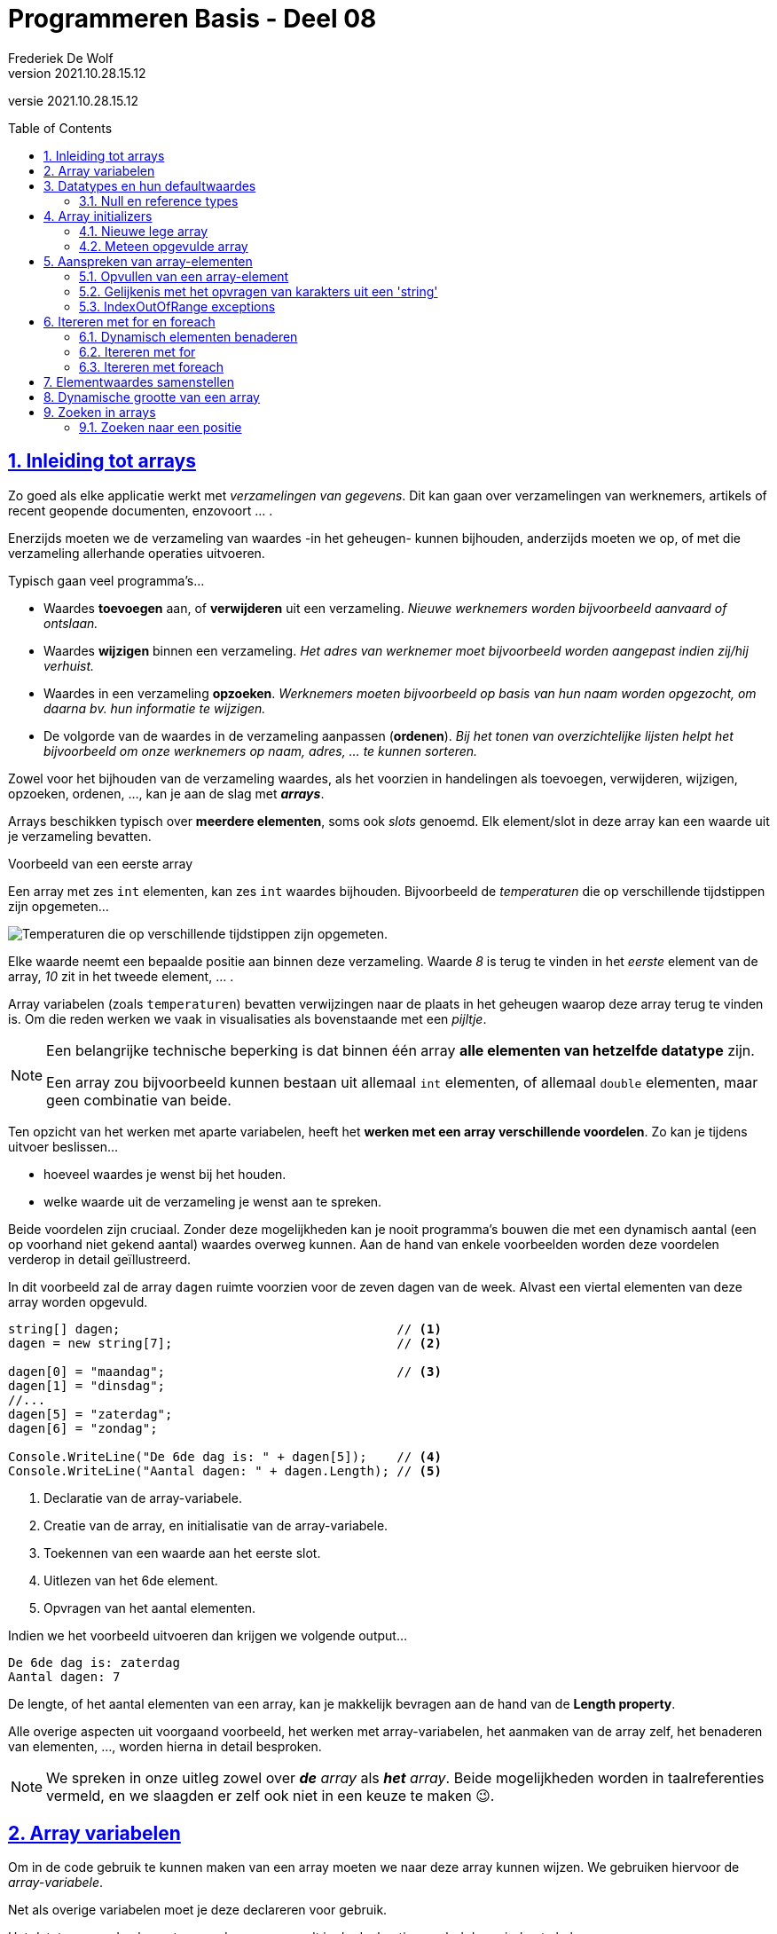 = Programmeren Basis - Deel 08
Frederiek De Wolf
v2021.10.28.15.12
// toc and section numbering
:toc: preamble
:toclevels: 4
:sectnums: 
:sectlinks:
:sectnumlevels: 4
// source code formatting
:prewrap!:
:source-highlighter: rouge
:source-language: csharp
:rouge-style: github
:rouge-css: class
// inject css for highlights using docinfo
:docinfodir: ../common
:docinfo: shared-head
// folders
:imagesdir: images
:url-verdieping: ../{docname}-verdieping/{docname}-verdieping.adoc
// experimental voor kdb: en btn: macro's van AsciiDoctor
:experimental:

//preamble
[.text-right]
versie {revnumber}

== Inleiding tot arrays

Zo goed als elke applicatie werkt met __verzamelingen van gegevens__.
Dit kan gaan over verzamelingen van werknemers, artikels of recent geopende documenten, enzovoort ... .

Enerzijds moeten we de verzameling van waardes -in het geheugen- kunnen bijhouden, anderzijds moeten we op, of met die verzameling allerhande operaties uitvoeren.  

Typisch gaan veel programma's...

- Waardes *toevoegen* aan, of *verwijderen* uit een verzameling.  __Nieuwe werknemers worden bijvoorbeeld aanvaard of ontslaan.__
- Waardes *wijzigen* binnen een verzameling.  __Het adres van werknemer moet bijvoorbeeld worden aangepast indien zij/hij verhuist.__
- Waardes in een verzameling *opzoeken*.  __Werknemers moeten bijvoorbeeld op basis van hun naam worden opgezocht, om daarna bv. hun informatie te wijzigen.__
- De volgorde van de waardes in de verzameling aanpassen (*ordenen*).  __Bij het tonen van overzichtelijke lijsten helpt het bijvoorbeeld om onze werknemers op naam, adres, ... te kunnen sorteren.__

Zowel voor het bijhouden van de verzameling waardes, als het voorzien in handelingen als toevoegen, verwijderen, wijzigen, opzoeken, ordenen, ..., kan je aan de slag met *__arrays__*.   

Arrays beschikken typisch over *meerdere elementen*, soms ook __slots__ genoemd.  Elk element/slot in deze array kan een waarde uit je verzameling bevatten.

****
[.underline]#Voorbeeld van een eerste array#

Een array met zes `int` elementen, kan zes `int` waardes bijhouden. Bijvoorbeeld de __temperaturen__ die op verschillende tijdstippen zijn opgemeten...

image::Array%20-%20Temperaturen.png[Temperaturen die op verschillende tijdstippen zijn opgemeten.]

Elke waarde neemt een bepaalde positie aan binnen deze verzameling.  Waarde __8__ is terug te vinden in het __eerste__ element van de array, __10__ zit in het tweede element, ... .

Array variabelen (zoals `temperaturen`) bevatten verwijzingen naar de plaats in het geheugen waarop deze array terug te vinden is.  Om die reden werken we vaak in visualisaties als bovenstaande met een __pijltje__.
****

[NOTE]
====
Een belangrijke technische beperking is dat binnen één array *alle elementen van hetzelfde datatype* zijn.  

Een array zou bijvoorbeeld kunnen bestaan uit allemaal `int` elementen, of allemaal `double` elementen, maar geen combinatie van beide.
====

Ten opzicht van het werken met aparte variabelen, heeft het *werken met een array verschillende voordelen*.  Zo kan je tijdens uitvoer beslissen...

- hoeveel waardes je wenst bij het houden.
- welke waarde uit de verzameling je wenst aan te spreken. 

Beide voordelen zijn cruciaal.  Zonder deze mogelijkheden kan je nooit programma's bouwen die met een dynamisch aantal (een op voorhand niet gekend aantal) waardes overweg kunnen.  Aan de hand van enkele voorbeelden worden deze voordelen verderop in detail geïllustreerd.

****
In dit voorbeeld zal de array `dagen` ruimte voorzien voor de zeven dagen van de week.  Alvast een viertal elementen van deze array worden opgevuld.

[source,csharp,linenums]
----
string[] dagen;                                     // <1>
dagen = new string[7];                              // <2>

dagen[0] = "maandag";                               // <3>
dagen[1] = "dinsdag";
//...
dagen[5] = "zaterdag";
dagen[6] = "zondag";

Console.WriteLine("De 6de dag is: " + dagen[5]);    // <4>
Console.WriteLine("Aantal dagen: " + dagen.Length); // <5>
----
<1> Declaratie van de array-variabele.
<2> Creatie van de array, en initialisatie van de array-variabele.
<3> Toekennen van een waarde aan het eerste slot.
<4> Uitlezen van het 6de element.
<5> Opvragen van het aantal elementen.

Indien we het voorbeeld uitvoeren dan krijgen we volgende output...

[source,shell]
----
De 6de dag is: zaterdag
Aantal dagen: 7
----

De lengte, of het aantal elementen van een array, kan je makkelijk bevragen aan de hand van de *Length property*.  
****

Alle overige aspecten uit voorgaand voorbeeld, het werken met array-variabelen, het aanmaken van de array zelf, het benaderen van elementen, ..., worden hierna in detail besproken.

[NOTE]
====
We spreken in onze uitleg zowel over *__de__* __ array__ als *__het__* __array__.  Beide mogelijkheden worden in taalreferenties vermeld, en we slaagden er zelf ook niet in een keuze te maken 😉.
====

== Array variabelen

Om in de code gebruik te kunnen maken van een array moeten we naar deze array kunnen wijzen.
We gebruiken hiervoor de __array-variabele__.

Net als overige variabelen moet je deze declareren voor gebruik.

Het datatype van de elementen van deze array wordt in de declaratie gevolgd door vierkante haken.

****
[.underline]#Voorbeelden van declaraties van array-variabelen#

- `int[] lottoGetallen` om te kunnen verwijzen naar een array van `int` elementen
- `string[] dagen` in het geval van een verzameling van `string` waardes

Let goed op de vierkante haakje.  Het gaat hier niet om de mogelijkheid één `int` of `string` te bewaren, maar een verzameling van verschillende `int` of `string` waardes.
****

[IMPORTANT]
====
Let op, het is niet omdat er een __array-variabele__ bestaat, dat er ook sprake is van een array.  De declaratie zorgt voor de mogelijkheid te wijzen naar een array, maar het aanmaken van de array is een aparte stap.
====

****
[.underline]#Voorbeeld#

Plaats je ons voorgaand voorbeeld een breakpoint op de tweede regel, en voer de code tot daar uit...

image::Array%20-%20null.png[Er is nog geen array.]

De array-variabele staat op `null`, wat aangeeft dat er nog geen sprake is van een array.  De variabele is er wel, maar wijst nog niet naar een array.

Zet je een breakpoint een regel verder, en voer je uit tot daar...

image::Array%20-%20Niet null.png[Er is wel een array.]

Dan zie je hoe er wel sprake zal zijn van dergelijke array.  In dit geval een array met zeven elementen van type `string`.
****

[discrete]
=== Samen declareren en initialiseren

Je kan uiteraard code als...

[source,csharp,linenums]
----
string[] dagen;                                     
dagen = new string[7];                              
----

Ook op één regel uitschrijven...

[source,csharp,linenums]
----
string[] dagen = new string[7];                              
----

Declareren en initialiseren van de array-variabele mag met andere woorden op één regel gebeuren.

[discrete]
=== Namen van onze array-variabelen.
Doorgaans wordt met de naam van een array-variabele in *meervoudsvorm* verwezen naar de inhoud van deze array.

Zo spreken we over *__dagen__* omdat er meerdere dagen in de array worden bijgehouden.  Of *__lottoGetallen__* omdat het over meerdere getallen gaat.

== Datatypes en hun defaultwaardes

De defaultwaardes van de datatypes die we tot dus ver hebben gebruikt zijn:

- `*0*` voor `int`, `double` en alle overige numerieke datatypes
- `*false*` voor `bool`
- `*null*` voor `string`
- `*'\0'*` (__een speciaal null symbool__) voor `char`
- `*null*` voor __array datatypes__

Een variabele van voorvermeld datatype zal tijdens uitvoer, nog voor je er een waarde aan zou toekennen, deze defaultwaarde bevatten.

****
[.underline]#Defaultwaarde van een double#

Neem je in volgend voorbeeld een breakpoint op om de code te onderbreken nog vóór een waarde aan `getal` wordt toegekend...

[source,csharp,linenums]
----
double getal;

getal = 12.3;  // <1>
----
<1> Neem hier een breakpoint op.

Dan krijg je in __debugmodus__ te zien hoe deze variabele op dat moment tijdens uitvoer op __0__ komt te staan...

image::Double - Defaultwaarde.png[Defaultwaarde van een double.]
****

=== Null en reference types

Net als array-datatypes is het `string` datatype een zogenaamde __reference type__.

Dit maakt dat een variabele van dergelijke __reference type__ ofwel niets (`null`) bevat, ofwel een verwijzing (__referentie__) naar de plaats in het geheugen waar deze informatie terug te vinden is.  

Om die reden visualiseren we hier vaak de inhoud van dergelijke variabele met een pijltje.  

Stel dat we over volgende code zouden beschikken...

[source,csharp,linenums]
----
string a = "b";
int c = 123;
----

Dan zouden we dat zo kunnen visualiseren...

image::Reference types vs Value types.png[Reference types vs value types.]

De `c` variabele is van het type `int` wat een zogenaamd __value type__ is.  Daar worden variabelen rechtstreeks aan hun waarde gekoppeld.  In onze visualisaties daarvan gebruiken we dan ook geen pijltjes.

Het werken met __reference types__ kan bepaalde voordelen opleveren.  Later komen we uitvoerig terug op deze __reference types__, en hun voordelen.

== Array initializers

We geven in onze code aan over __hoeveel elementen__ een array moet beschikken.  Tijdens uitvoer wordt geheugenruimte voor deze elementen voorzien.  

Zo werd in ons voorgaand voorbeeld de mogelijkheid voorzien zeven namen van dagen op te nemen.

Het opgeven van het aantal elementen kan op twee manieren:

- Je kan bij het aanmaken van een *nieuwe lege array* __expliciet opgegeven over hoeveel  slots de array moet beschikken__.  Bijvoorbeeld `string[] dagen = *new string[7]*`.

- Je kan, door op te lijsten over welke waardes een *nieuwe meteen opgevulde array* moet beschikken, __impliciet duidelijk maken hoeveel elementen aanwezig zijn__.  Bijvoorbeeld `string[] namen = *{ "Jan", "Piet", "Rita" }*`.  Door __drie waardes__ op te lijsten maak je duidelijk dat __drie slots__ vereist zijn.

Bij het creëren van een __nieuwe array__ moet je dus een onderscheid maken tussen twee situaties:

- We kennen (op de plaats in onze code waar we de array-variabele willen introduceren) de waardes voor onze array nog niet.  In dat geval wensen we een __nieuwe lege array__.
- We weten op voorhand reeds over welke waardes onze array moet beschikken.  Waarbij we vertrekken van een __(nieuwe) opgevulde array__.

=== Nieuwe lege array

Om een nieuwe array te creëren maken we typisch gebruik van het `new` sleutelwoord.  Na `new` vermeld je het datatype van de elementen.   Op dit datatype volgt, tussen vierkante haken, het aantal elementen van deze array.  

****
[.underline]#Voorbeelden van array initializers voor lege arrays#

- `int[] lottoGetallen = *new int[6]*` voor een array met __6__ `int` elementen

image::Array - Defaultwaardes van een int array.png[Array - Defaultwaardes van een int array.]

- `bool[] voorwaardes = *new bool[3]*` voor een array met __3__ `bool` elementen

image::Array - Defaultwaardes van een bool array.png[Array - Defaultwaardes van een bool array.]

- `int x = 4; string[] namen = *new string[x]*` voor een array met __x aantal__ (of dus __4__) `string` elementen

image::Array - Defaultwaardes van een string array.png[Array - Defaultwaardes van een string array.]

[NOTE]
====
Elk element van een nog niet opgevulde array is op de defaultwaarde ingesteld van het elementtype van deze array.

Alle zes elementen van de `new int[6]` array bijvoorbeeld zijn initieel met waarde __0__ opgevuld.
====
****

=== Meteen opgevulde array

Je kan meteen tijdens creatie van een nieuwe array-instantie opgeven welke waardes aan de verschillende elementen worden toegekend.

Je gebruikt hiervoor accolades.  Tussen accolades vermeld je voor elke slot de initiële waarde.

****
[.underline]#Voorbeeld van een array initializer voor een meteen opgevulde arrays#

We kennen reeds alle namen van de verschillende __maanden__ in een jaar.  

[source,csharp,linenums]
----
string[] maanden = new string[12] { "jan", "feb", "mrt", "apr", 
									"mei", "jun", "jul", "aug", 
									"sep", "okt", "nov", "dec" };
----
****

Het geeft hier bijvoorbeeld geen nut voor elke maandnaam een aparte toekenning in te zetten...

[source,csharp,linenums]
----
string[] maanden = new string[12];
maanden[0] = "jan";
maanden[1] = "feb";
//...
maanden[11] = "dec";
----

Deze code is meer omslachtig om op te stellen, én is minder leesbaar. 

Je kan tussen accolades ook van variabele expressies gebruik maken...

****
[.underline]#Nog een voorbeeld van een array initializer voor een meteen opgevulde arrays#

Het maximum aantal __dagen__ is voor elke maand op voorhand geweten.

Voor __februari__ echter moeten we opletten, daar zijn we afhankelijk van het `jaar`...

[source,csharp,linenums]
----
int jaar = 2020;

int dagenFeb = 28;
if (jaar % 400 == 0 || jaar % 4 == 0 && jaar % 100 != 0) {
    dagenFeb = 29;
}

int[] dagen = new int[12]{ 31, dagenFeb, 31, 30, 31, 30, 31, 31, 30, 31, 30, 31 };
----

Omdat we op voorhand niet weten of het om __28__ of __29__ dagen gaat, verwijzen we eenvoudigweg naar onze variabele `dagenFeb`.
****

[discrete]
==== Verkorte notatie en type inference

Een stukje code als...

`string[] namen = new string[*3*]{ "Jan", "Piet", "Rita" };`

...kan ook als...

`string[] namen = *new string[]*{ "Jan", "Piet", "Rita" };`

Het aantal elementen (de __3__) is alvast weggelaten.  Op basis van het aantal waardes, opgelijst tussen accolades, is immers duidelijk hoeveel slots worden voorzien.

Het vermelden van deze __3__ heeft weinig nut, of het zou zijn om expliciet te benadrukken dat het om een array met __3__ elementen zal gaan.

Op een declaratieregel kan het nog korter, we kunnen ook het `new string[]` gedeelte weglaten...

`string[] namen = { "Jan", "Piet", "Rita" };`

Ook het elementtype voor deze array kan worden afgeleid (__type inference__).  Deze keer op basis van het datatype van onze array-variabele, en het datatype van de tussen accolades vermelde waardes.

Indien de toekenning, aan de array-variabele, niet op de declaratieregel gebeurt, moet je op zijn minst aangeven wat het type van de creëren array is... 

[source,csharp,linenums]
----
string[] namen;                                 // <1>
...
//namen = { "Jan", "Piet", "Rita" };            // <2>
namen = new string[] { "Jan", "Piet", "Rita" }; // <3>
----
<1> Op deze regel wordt de array-variabele enkel gedeclareerd.
<2> Dit kan niet, de compiler geeft te weinig informatie om te begrijpen welk type array je wenst te creëren.
<3> Vermeld op zijn minst het `new string[]` gedeelte.

== Aanspreken van array-elementen

Om in de code een array-element aan te spreken kan je na de naam van de array-variabele tussen vierkante haakjes de __index__ plaatsen van het desbetreffende element. 

De __index__ is een rangnummer dat aangeeft wat de positie is van dat element binnen de tabel.  

****
[.underline]#Voorbeeld van het benaderen van array-elementen#

In volgend voorbeeld lezen we het __eerste__, __derde__ en __laatste__ element uit van de array `werkdagen`...

[source,csharp,linenums]
----
string[] werkdagen = { "maandag", "dinsdag", "woensdag", "donderdag", "vrijdag" };

int index;

index = 0;
Console.WriteLine(werkdagen[index]);

index = 2;
Console.WriteLine(werkdagen[index]);

index = werkdagen.Length - 1;
Console.WriteLine(werkdagen[index]);
----

Geeft onze volgende uitvoer...

[source,shell]
----
maandag
woensdag
vrijdag
----

.Werk steeds met de Length property.
[NOTE]
====
In plaats van de expressie `werkdagen.Length - 1` hadden we hier ook gebruik kunnen maken van de literal `4`.  De uitvoer had niet anders geweest.

Toch is dat niet aan te raden.  Je zou die regel code immers zo afhankelijk maken van het gegeven dat er zich 5 elementen in de array bevinden.  Wordt onze __werkweek__ aangepast naar __maandag tot en met donderdag__, dan zou je van die `4` een `3` moeten maken.

Had je echter gewerkt met `werkdagen.Length - 1`, dan hoefde er niets te veranderen.
====
****

Om het eerste element te benaderen maak je gebruik van de laagste index (ook wel *__lowerbound__* genoemd).  Deze is steeds `0`.  __Resistance is futile!__ 😉


De hoogste index (ook wel *__upperbound__* genoemd) is één minder dan het aantal elementen.

.Uitlezen van slots kan quasi ogenblikkelijk.
[NOTE]
====
De waardes in een array staan in het geheugen allemaal naast elkaar.  

Alle slots hebben overigens dezelfde omvang (evenveel bits) omdat elk slot voorzien is voor een waarde van hetzelfde datatype.  In een `ìnt[]` (lees __int array__) bijvoorbeeld zijn alle elementen van type `int` (op niveau van .NET ook wel `Int32` genoemd).  Wat maakt dat elke element 32 bits volume (in het geheugen steeds volgend op het voorgaand element) in beslag neemt.

Een array-variabele bevat een __verwijzing__ (ook wel __referentie__ genoemd) naar het beginadres van het totale blok geheugen (waarin alle bitsgewijze representaties voor de opeenvolgende elementen ook opeenvolgend in dat geheugenblok zijn opgenomen).  

Vraag je naar het eerste element van een array, met iets als `eenIntArray[0]` bijvoorbeeld, dan zal op __0 offset__ van het beginadres gekeken worden naar de eerstvolgende 32 bits.  `eenIntArray[3]` zal dan bijvoorbeeld op __3 keer 32bits offset ten opzicht van het beginadres__ kijken naar de daar gevonden 32 bits.

Dit soort van benaderingstechniek maakt het __adresseren__ (__aanspreken van__) array-elementen natuurlijk razendsnel.  Quasi ogenblikkelijk.
Het vereist natuurlijk wel dat alle elementen van hetzelfde datatype zijn.  Of met andere woorden evenveel bits beslaan.
====

=== Opvullen van een array-element

Naast het uitlezen van array-elementen, kan je aan de hand van een index uiteraard ook opgeven aan welke element je een waarde wenst toe te kennen.

****
[.underline]#Voorbeeld van het benaderen van array-elementen#

Om de inhoud van elementen van de `labels` array aan te passen, kennen we aan deze elementen (bijvoorbeeld op indices __0__ en __1__) een nieuwe waarde toe.

[source,csharp,linenums]
----
string[] labels = { "Jan", "Piet" };

labels[0] = "Pol";
labels[1] = "Rita";

Console.WriteLine(labels[0]);  // <1>
Console.WriteLine(labels[1]);  // <2>
----
<1> Pol
<2> Rita
****


=== Gelijkenis met het opvragen van karakters uit een 'string'

Het werken met __indices__ bij arrays doet je allicht denken aan het werken met een __index__ bij het benaderen van een karakter (`char`) van een `string`.  

Ook daar was het zo dat het eerste element, het eerste karakter in dat geval, te bereiken  via __index 0__.

[WARNING]
Een string lijkt in sommige opzichten op een `char[]` maar ze zijn niet hetzelfde want er zijn ook belangrijke verschillen!

****
[.underline]#Voorbeeld van arrays vs strings#

Net zoals bij een array, kan je bij een `string` het aantal elementen, het aantal karakters in dat geval, met de `Length` property bevragen...

[source,csharp,linenums]
----
int[] getallen = { 1, 2, 3 };

Console.WriteLine($"Eerste waarde uit de array: {getallen[0]}");
Console.WriteLine($"Laatste waarde uit de array: {getallen[getallen.Length - 1]}");

Console.WriteLine("Aanpassen van de tweede waarde van de array...")
getallen[1] = 20;
Console.WriteLine($"De tweede waarde uit de array is nu: {getallen[1]}");
----

Geeft...

[source,shell]
----
Eerste waarde uit de array: 1
Laatste waarde uit de array: 3
Aanpassen van de tweede waarde van de array...
De tweede waarde uit de array is nu: 20
----

Het aanpassen van één karakter van een `string` is niet mogelijk.  

[source,csharp,linenums]
----
string tekst = "abc";

Console.WriteLine($"Eerste karakter uit de string: {tekst[0]}");
Console.WriteLine($"Laatste karakter uit de string: {tekst[tekst.Length - 1]}");

Console.WriteLine("Aanpassen van het tweede karakter van de string kan niet!")
//tekst[1] = 'd';  // <1>
----
<1> Zou een compilefout opleveren.

Geeft...

[source,shell]
----
Eerste karakter uit de string: a
Laatste karakter uit de string: c
Aanpassen van het tweede karakter van de string kan niet!"
----

Zoals reeds eerder aangehaald is het `string` datatype __immutable__.
****

=== IndexOutOfRange exceptions

Let ook bij het aanspreken van array-elementen op voor een __off by one__ fout...

****
[.underline]#Voorbeeld van een IndexOutOfRange exception#

Spreek je (per ongeluk) een element aan op een index kleiner dan __0__ (lager dan de __lowerbound__), of hoger dan de __lengte + 1__ (hoger dan de __upperbound__) dan treedt een `IndexOutOfRange` exception op...

[source,csharp,linenums]
----
int[] getallen = { 1, 2, 3 };

Console.WriteLine(getallen[-1]); // <1>
Console.WriteLine(getallen[3]);  // <2>
----
<1> De gebruikte index is lager dan de lowerbound => IndexOutOfRangeException
<2> De gebruikte index is hoger dan de upperbound => IndexOutOfRangeException

image::Array - IndexOutOfRangeException.png[Array - IndexOutOfRange exception.]

Merk ook de __exception details__ op.  Ook daar wordt aangegeven dat de index __buiten de grenzen__ (__"outside the bounds"__) valt.
****

== Itereren met for en foreach

=== Dynamisch elementen benaderen

Op basis van een __index__ bepaal je als programmeur welk slot van de array je wenst te benaderen.

Vaak gebeurt dit aan de hand van een `int` literal, bijvoorbeeld `werkdagen[2]`.  De `int` literal `2` legt vast dat je het __derde element__ wenst aan te spreken.  

Het gebruik van een `int` literal -tussen de vierkante haken- is niet de enigste mogelijkheid. Men kan net zo goed aan de hand van een variabele `int` expressie bepalen wil slot van de array je wenst te benaderen.

****
[.underline]#Voorbeeld van het dynamisch benaderen van array-elementen#

In ons vorig voorbeeld is je misschien opgevallen hoe we het __eerste__, __derde__ en __laatste__ element op exact dezelfde wijze benaderen...

[source,csharp,linenums]
----
string[] werkdagen = { "maandag", "dinsdag", "woensdag", "donderdag", "vrijdag" };

int index;

index = 0;
Console.WriteLine(werkdagen[index]); // <1>

index = 2;
Console.WriteLine(werkdagen[index]); // <1>

index = werkdagen.Length - 1;
Console.WriteLine(werkdagen[index]); // <1>
----
<1> Telkens wordt op exact dezelfde wijze een bepaald element, op een bepaalde index aangesproken.

Toch krijgen we telkens een andere waarde te zien.  Het voorbeeld geeft onze volgende uitvoer...

[source,shell]
----
maandag
woensdag
vrijdag
----

Het is de waarde van onze `index` variabele die bepaald welk slot van de array wordt aangesproken.  

Dit levert ons een __dynamische wijze__ op om elementen te benaderen.  Tijdens uitvoer van de code wordt, op basis van de variabele expressie, bepaald welk slot wordt uitgelezen.

.Array vs aparte variabelen
[NOTE]
====
Merk op dat dit aan de hand van aparte variabelen onmogelijk is.

[source,csharp,linenums]
----
string werkdag1 = "maandag";
string werkdag2 = "dinsdag";
string werkdag3 = "woensdag";
string werkdag4 = "donderdag";
string werkdag5 = "vrijdag";

Console.WriteLine(werkdag1);
Console.WriteLine(werkdag3);
Console.WriteLine(werkdag5);
----

Indien je met aparte variabelen werkt, die elke een unieke naam (moeten) hebben, heb je geen andere mogelijkheid dan het specifiek aanspreken van die ene of die andere variabele.  Dit op basis van hun eigen (unieke) naam.
====
****

****
[.underline]#Voorbeeld van het dynamisch benaderen op basis van invoer#

Uiteraard kan je ook basis van een ingevoerde positie (__positie__) beslissen welk slot in de array aan te spreken.

[source,csharp,linenums]
----
string[] werkdagen = { "maandag", "dinsdag", "woensdag", "donderdag", "vrijdag" };

Console.Write("Positie van de werkdag?: ");
int positie = int.Parse(Console.ReadLine());

if (positie >= 1 && positie < werkdagen.Length) 
{
	int index = positie - 1;
	string werkdag = werkdagen[index];
	Console.WriteLine($"Werkdag {positie} is {werkdag}.");
}
----

Indien de gebruiker __3__ invoert, wordt hiervan `index` __2__ gemaakt, en krijgen we __woensdag__ als werkdag...  

[source,shell]
----
Positie van de werkdag?: 3
Werkdag 3 is woensdag.
----

Bij een `positie` kleiner dan __1__, of groter of gelijk aan het aantal elementen, vermijden we een `IndexOutOfRange` exception.
****

=== Itereren met for 

Een belangrijk voordeel van het werken met een array -in vergelijking met losse variabelen- is de mogelijkheid dezelfde operatie uit te kunnen voeren op alle, of een aantal, van deze array-elementen.

****
[.underline]#Voorbeeld van iteratieve benadering met for#

Als we in onderstaand voorbeeld de elementen van de array `zenders` willen uitlezen, kunnen we herhaaldelijk een element op een bepaalde variabele `index` in de array aanspreken.

Doen we dit voor elke waarde die `index` aanneemt in het __index-bereik__ van deze array (van lowerbound __0__ tot upperbound __3__) dan benaderen we zo elke array-element.

[source,csharp,linenums]
----
string[] zenders = new string[4];
zenders[0] = "mozaïek";
zenders[1] = "Eén";
zenders[2] = "Canvas/Ketnet";
zenders[3] = "VTM";

for (int index = 0; index < zenders.Length; index++) 
{
	Console.WriteLine(zenders[index]);
}
----

Indien we het voorbeeld uitvoeren dan krijgen we volgende output...

[source,shell]
----
mozaïek
Eén
Canvas/Ketnet
VTM
----

[NOTE]
====
Het kan ook met een `do while` of `while`...

[source,csharp,linenums]
----
int index = 0;
while (index < zenders.Length) 
{
	Console.WriteLine(zenders[index]);
	index++;
}
----

Maar omdat je hier weet hoeveel iteraties er zijn (evenveel als het aantal elementen) is een `for` logischer.

Er is hier sprake van een soort van __tellervariabele__ (onze `index`).  Je weet perfect waar deze __teller__ moet starten (bij de __lowerbound__), welke stap hij onderneemt (hier `+ 1`), en wat de waarde voor deze __teller__ tijdens de laatste iteratie moet zijn (__upperbound__).

Geen enkel ervaren programmeur zou hier een voor `while` (of `do while`) kiezen.  In onze `for` is elk deelaspect van onze herhaling (__van waar__, __tot waar__ en __met welke stap__) immers meer geconcentreerd (samen in de __hoofding__ terug te vinden) en zo beter leesbaar.
====
****

Het iteratief benaderen van de elementen van een array kan je ook gebruiken om de array op te vullen.  Of met andere woorden aan de array-elementen een waarde toe te kennen.

****
[.underline]#Voorbeeld van iteratieve benadering met for om de array op te vullen#

In volgende code wordt een array `veelvouden` opgevuld met tien veelvouden van __5__.

Voor elk volgend element in de array, vanaf index __0__ tot __9__, wordt...

- aan dat element een bepaald `veelvoud` toegekend
- het `veelvoud` alvast verhoogd voor de volgende iteratie (voor het volgend array-element)

[source,csharp,linenums]
----
int[] veelvouden = new int[10];
int veelvoud = 5;

// opvullen:
for (int index = 0; index < veelvouden.Length; index++) 
{
	veelvouden[index] = veelvoud;
	veelvoud += 5;
}

// afdrukken:
for (int index = 0; index < veelvouden.Length; index++) 
{
	Console.Write(veelvouden[index] + " ");
}
----

Indien we het voorbeeld uitvoeren dan krijgen we volgende output...

[source,shell]
----
5 10 15 20 25 30 35 40 45 50
----

Hetzelfde resultaat zou je kunnen bereiken zonder een variabele als `veelvoud` steeds met __5__ te moeten verhogen.

De waarde voor onze array-elementen kan hier immers worden gebaseerd op de positie (`index`).  Het vierde element (op index __3__) bijvoorbeeld moet worden opgevuld met __4__ (`index + 1`) keer __5__.

[source,csharp,linenums]
----
int[] veelvouden = new int[10];

// opvullen:
for (int index = 0; index < veelvouden.Length; index++) 
{
	veelvouden[index] = 5 * (index + 1);
}

// afdrukken:
for (int index = 0; index < veelvouden.Length; index++) 
{
	Console.Write(veelvouden[index] + " ");
}
----

Indien we het voorbeeld uitvoeren bekomen we dezelfde output.
****

=== Itereren met foreach

Om op eenvoudige wijze, van voor naar achter, alle elementen van een array uit te lezen kunnen we ook gebruik maken van een `foreach` statement.

Aan de __elementvariabele__ wordt steeds een kopie van het volgende array-element toegekend.
Je code geeft zo, door de eenvoud, beter aan __wat het met elke waarde doet__, in tegenstelling tot code die naast dit __wat__ ook nog doorweven is met code die aangeeft __hoe we elke waarde bekomen__.

****
[.underline]#Voorbeeld van iteratieve benadering met foreach#

In dit voorbeeld gaan we alle elementen van de array `woorden` benaderen, en elke waarde afdrukken.

[source,csharp,linenums]
----
string[] woorden = { "dit", "is", "een", "test" };

foreach (string woord in woorden) 
{
	Console.Write(woord + " ");
}
----

Indien we het voorbeeld uitvoeren dan krijgen we volgende output...

[source,shell]
----
dit is een test
----
****

Deze `foreach` is een verkorte notatie voor...

[source,csharp,linenums]
----
for (int index = 0; index < woorden.Length; index++) 
{
    string woord = woorden[index];
    Console.Write(woord + " ");
}
----

In de `in` clausule geef je aan over welke array je wenst te itereren.  

[NOTE]
====
De elementvariabele (`woord` in dit voorbeeld) moet gedeclareerd worden in de hoofding van `foreach`, en moet van hetzelfde datatype zijn als de elementen van de array.

Bij een `string[]` (__string array__) als in dit voorbeeld kiezen we dus voor onze elementvariabele `woord` type `string`.
====

Je hoeft geen gebruik meer te maken van een __index-variabele__ die je over het __index-bereik__ van de array laat lopen.  Je code wordt niet meer vervuild met technische details als __lower__- en __upperbounds__ van de array.  

Op die manier is een `foreach`, in vergelijking met een gewone `for`, beter leesbaar.

[discrete]
==== Enkel van voor naar achter uitlezen van alle elementen

Een `for` kan vaak door een beter leesbare `foreach` vervangen worden, maar er zijn een aantal beperkingen:

- je benadert er altijd *alle elementen* mee
- je benadert ze altijd van *voor naar achter*
- je kan de *elementen enkel uitlezen*

Wens je de waardes in de array te veranderen, wil je ze niet allemaal aanspreken, of is het noodzakelijk dat dit in een andere volgorde gebeurt dan van __voor naar achter__, dan is een `foreach` bijgevolg niet bruikbaar.

****
[.underline]#Voorbeeld waar we niet met een foreach kunnen werken#

Stel dat we de waardes in de `getallen` array wensen te verdubbelen.

Indien je een poging onderneemt om aan de __elementvariabele__ een waarde toe te kennen, levert de compiler ons een fout op.

[source,csharp,linenums]
----
int[] getallen = { 1, 2, 3, 4, 5 };

// aanpassen
foreach (int getal in getallen) 
{
    getal = getal * 2;  // <1>
}
----
<1> Compilefout: Cannot assign to 'getal' because it is a 'foreach iteration variable'.

Omdat de elementvariabele telkens met een kopie werkt van een volgend array-element, zou je ten hoogste deze kopie kunnen veranderen.  Omdat de code dan echter zou suggereren dat ook het array-element zelf wordt aangepast, gaat de compiler ons dit verhinderen.
****

Uiteraard zou je met een gewone `for` wel kunnen...

[source,csharp,linenums]
----
int[] getallen = { 1, 2, 3, 4, 5 };

// aanpassen
for (int index = 0; index < getallen.Length; index++) 
{
	getallen[index] = getallen[index] * 2;
}

// afdrukken	
foreach (int getal in getallen) 
{
	Console.Write(getal + " ");
}
----

Deze keer zijn de waardes effectief verdubbeld.

== Elementwaardes samenstellen

Bij het opvullen van een element van een array kan je de nieuwe waarde voor dit element baseren op een andere element van de array.

****
[.underline]#Voorbeeld van opvullen elementen op basis van andere elementen#

In dit voorbeeld willen we array `machten` opvullen met de eerste tien machten van __2__, van __2__ tot de __1e__, tot en met __2__ tot de __10de__.

Het eerste element wordt statisch ingesteld op __2__.  Alle hieropvolgende elementen, van index __1__ tot en met __9__, worden ingesteld op de waarde van het voorgaande element vermenigvuldigd met __2__.
Het voorgaande element is het element op een index die __1__ kleiner is dan de __doelIndex__.

[source,csharp,linenums]
----
int[] machten = new int[10];

machten[0] = 2;
for (int doelIndex = 1; doelIndex < machten.Length; doelIndex++) 
{
	machten[doelIndex] = machten[doelIndex - 1] * 2;
}

foreach (int macht in machten) 
{
	Console.Write(macht + " ");
}
----

Indien we het voorbeeld uitvoeren dan krijgen we volgende output...

[source,shell]
----
2 4 8 16 32 64 128 256 512 1024
----
****

De meeste programmeurs zouden `doelIndex` allicht gewoon `index` noemen.  Hier werd voor de duidelijkheid toch maar even de naam __doel-index__ gebruikt, om verwarring met de __bron-index__ (hier `doelIndex - 1`) te vermijden. 

== Dynamische grootte van een array

In alle voorbeelden tot dusver werd in de array-initializer aan de hand van een `int` literal bepaald hoeveel slots in de array werden voorzien.  Bijvoorbeeld: `new int[*6*]` indien we over __6__ elementen willen beschikken.

Je kan echter ook een variabele `int` expressie inzetten om dat aantal te bepalen.  Bijvoorbeeld: `new int[*x*]`, waarbij de inhoud die variabele `x` op dat moment tijdens uitvoer aanneemt, zal bepalen hoeveel slots worden voorzien.

****
[.underline]#Voorbeeld van een array met een dynamische grootte#

Zo zal in volgend programma -tijdens uitvoer- de inhoud van de `aantalGetallen` variabele gebruikt worden om te bepalen over hoeveel elementen de array `getallen` moet beschikken.

In dit geval proberen we een array, met op voorhand ongekend aantal elementen, op te vullen met alle getallen vanaf `start` tot en met `eind`...

[source,csharp,linenums]
----
Console.Write("Start getal?: ");
int start = int.Parse(Console.ReadLine());

Console.Write("Eind getal?: ");
int eind = int.Parse(Console.ReadLine());

int aantalGetallen = eind - start + 1;        // <1>

if (aantalGetallen > 0) 
{
	// aanmaken
	int[] getallen = new int[aantalGetallen]; // <2>

	// opvullen
	int getal = start;
	for (int index = 0; index < getallen.Length; index++) 
	{
		getallen[index] = getal;
		getal++;
	}

	// afdrukken
	foreach (int element in getallen) 
	{
		Console.Write($"{element} ");
	}
}
----
<1> Het aantal elementen wordt gebaseerd op de gepaste logica.
<2> Er werd geen literal maar een variabele gebruikt om het aantal elementen te bepalen.

Indien we het voorbeeld uitvoeren en de gebruiker de waardes __3__ en __8__ invoert krijgen we volgende output...

[source,shell]
----
Start getal?: 3
Eind getal?: 8
3 4 5 6 7 8 
----

De array zal beschikken over __6__ slots, en elk element werd netjes opgevuld met het correcte getal.

Het aantal elementen (`aantalGetallen`) werd berekent door naar het verschil te kijken tussen onze `eind` en `start` waarde.  Dat verschil moeten we uiteraard nog met één verhogen.
****

Het aantal elementen van een array kan dus tijdens uitvoering worden bepaald.

== Zoeken in arrays

Regelmatig valt het voor dat je wil nagaan of een bepaalde waarde zich al dan niet in een bepaalde array bevindt. 

Indien de array ongesorteerd is, heb je niet veel ander opties dan element voor element vergelijken met je __zoekwaarde__.

****
[.underline]#Voorbeeld van een lineaire zoekmethode#

Stel dat je in een verzameling `steden` wil nagaan of een bepaalde `opTeZoekenStad` aanwezig is...

[source,csharp,linenums]
----
string[] steden = { "Brussel", "Antwerpen", "Hasselt", 
					"Brugge", "Kortrijk", "Gent" };

do 
{
	Console.Write("Stad?: ");
	string opTeZoekenStad = Console.ReadLine();

	int index = 0;                               // <2>
	bool gevonden = false;
	while (!gevonden && index < steden.Length) 
	{
		if (steden[index].ToLower() == opTeZoekenStad.ToLower()) 
		{
			gevonden = true;
		} 
		else 
		{
			index++;                             // <1>
		}
	}

	if (gevonden) 
	{
		Console.WriteLine("De stad werd teruggevonden.");
	} 
	else 
	{
		Console.WriteLine("De stad werd niet gevonden.");
	}
	Console.WriteLine();
} while (true);
----
<1> Telkens bekijken we het volgende element (op een `index` die __1__ hoger is).
<2> Vertrekken doen we bij het eerste element (op `index` __0__).


Bij invoer van de waardes __Gent__, __Hasselt__ en __Damme__ bekomen we bijvoorbeeld...

[source,shell]
----
Stad?: Gent
De stad werd teruggevonden.

Stad?: Hasselt
De stad werd teruggevonden.

Stad?: Damme
De stad werd niet gevonden.

Stad?:
----
****

Merk op dat we niet alleen stoppen met zoeken op het moment dat onze `index` te groot wordt (aan de hand van de voorwaarde `index < steden.Length`), maar ook indien de waarde reeds werd `gevonden`.

Door een `bool` variabele als `gevonden` op `true` in te stellen, op het moment dat op de `index` positie onze __zoekwaarde werd gevonden__, kunnen we niet alleen de herhaling afbreken, maar ook achteraf dit resultaat opnieuw uitlezen.  Onze `if` maakt immers opnieuw gebruik van deze `gevonden` variabele.

Deze zoekmethod wordt ook wel het *__lineair zoeken__* genoemd.  Deze aanpak is niet erg goed schaalbaar.

[NOTE]
====
Het lineair zoeken is niet bijster krachtig, niet goed schaalbaar.  

Bij een miljoen elementen, ga je in het slechtste geval een miljoen keer de waarde van dat element moeten vergelijken met je __zoekwaarde__.  Indien het aantal elementen verdubbeld, ga je in het slechtste geval ook dubbel zoveel waardes moeten vergelijken.

Wens je bijgevolg regelmatig te zoeken in een ongesorteerde verzameling, dan valt het te overwegen of het niet beter is eerst de array te gaan sorteren.  In geordende verzamelingen kan je immers vlugger waardes terugvinden.

Uiteraard wordt aan dat ordenen ook veel tijd verloren.  Maar soms, afhankelijk van het aantal keer dat je wil zoeken, kan dit toch opleveren.

Later hebben we het over het sorteren van verzamelingen.
====

.Oneindige herhaling
[NOTE]
====
Een __oneindige loop__ werd gecreëerd door in de `while` clausule van het `do while` statement te werken met `true` als voorwaarde.

Deze `true` zorgt ervoor dat altijd voldaan zal zijn aan de voorwaarde die bepaald nogmaals de body van deze herhaling uit te voeren.

In realiteit worden __oneindige herhalingen__ zelden gebruikt, maar voor onze voorbeelden en oefeningen komt het wel eens van pas.
====

=== Zoeken naar een positie

Soms ben je ook geïnteresseerd in de positie (__index__) waarop een bepaalde __zoekwaarde__ wordt teruggevonden.

Bijvoorbeeld omdat je die waarde wil aanpassen of verwijderen.  

****
[.underline]#Voorbeeld van het zoeken naar een positie#

Ons voorgaand voorbeeld was daar eigenlijk reeds op voorzien.  Eens de __zoekwaarde__ werd teruggevonden werd `index` niet meer verhoogd.  

`index` kan bijgevolg eenvoudigweg worden uitgelezen om de positie te bevragen...

[source,csharp,linenums]
----
int index = 0; 
bool gevonden = false;
while (!gevonden && index < steden.Length)
{
	if (steden[index].ToLower() == opTeZoekenStad.ToLower()) 
	{
		gevonden = true;
	} 
	else 
	{
		index++;
	}
}

if (gevonden)
{
	Console.WriteLine($"De stad werd teruggevonden op index {index}."); // <1>
}
...
----
<1> `index` levert ons de positie op
****

[discrete]
==== Array.IndexOf

Aan de hand van een voorgedefinieerde `Array.IndexOf()` kan je ook erg makkelijk de positie van een bepaalde waarde in een array terugvinden.

Bij het aanroepen van deze functionaliteit geef je aan in welke array wordt gezocht, en wat de zoekwaarde is...

****
[.underline]#Voorbeeld van het zoeken naar een positie met Array.IndexOf#

[source,csharp,linenums]
----
int index = Array.IndexOf(steden, opTeZoekenStad);
bool gevonden = (index >= 0);

if (gevonden)
{
	Console.WriteLine($"De stad werd teruggevonden op index {index}.");
}
...
----
****

`Array.IndexOf()` levert ofwel...

- de __index__ op van het element waarop de zoekwaarde werd gevonden
 
Ofwel...

- __-1__ indien de zoekwaarde niet werd gevonden

Indien de `index` bijgevolg __groter is of gelijk aan 0__ is onze zoekwaarde `gevonden`.

[discrete]
==== Array.LastIndexOf

`Array.IndexOf` zoekt naar het eerste voorkomen van de zoekwaarde.  `Array.LastIndexOf` zoekt naar het laatste voorkomen.

****
[.underline]#Voorbeeld van het zoeken met Array.IndexOf en LastIndexOf#

Indien waardes verschillende keren voorkomen in een array ,leveren `Array.IndexOf` en `Array.LastIndexOf` een andere waarde op...

[source,csharp,linenums]
----
string[] steden = { "Brussel", "Gent", "Antwerpen", "Gent" };

Console.WriteLine(Array.IndexOf(steden, "Gent"));
Console.WriteLine(Array.LastIndexOf(steden, "Gent"));
----

Geeft als uitvoer...

[source,shell]
----
1
3
----
****

